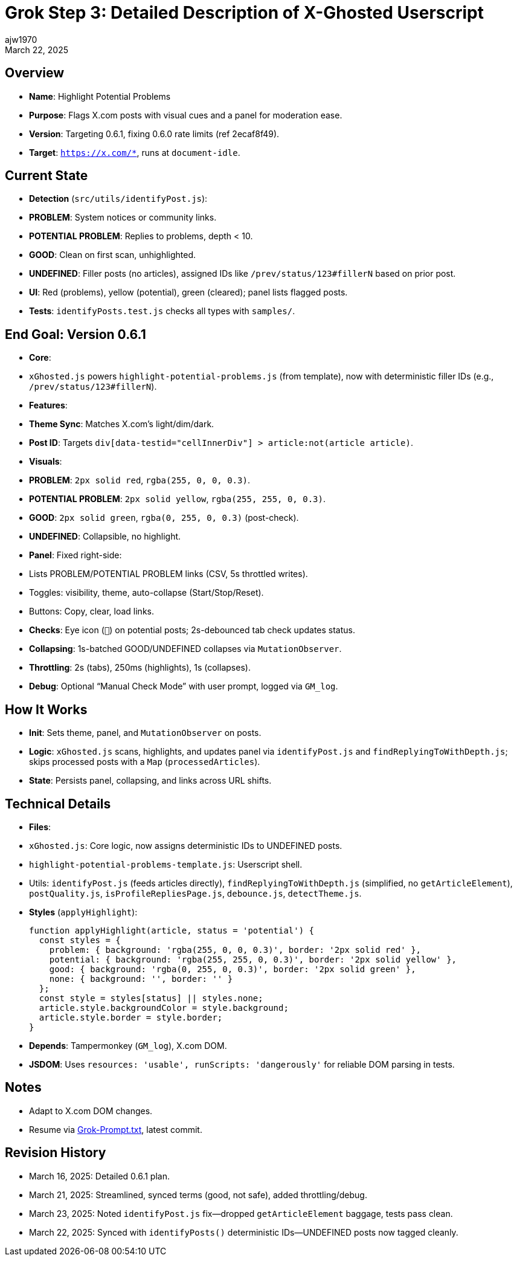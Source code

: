 = Grok Step 3: Detailed Description of X-Ghosted Userscript
:author: ajw1970
:date: March 16, 2025
:revdate: March 22, 2025

== Overview
- *Name*: Highlight Potential Problems
- *Purpose*: Flags X.com posts with visual cues and a panel for moderation ease.
- *Version*: Targeting 0.6.1, fixing 0.6.0 rate limits (ref 2ecaf8f49).
- *Target*: `https://x.com/*`, runs at `document-idle`.

== Current State
- *Detection* (`src/utils/identifyPost.js`):
  - *PROBLEM*: System notices or community links.
  - *POTENTIAL PROBLEM*: Replies to problems, depth < 10.
  - *GOOD*: Clean on first scan, unhighlighted.
  - *UNDEFINED*: Filler posts (no articles), assigned IDs like `/prev/status/123#fillerN` based on prior post.
- *UI*: Red (problems), yellow (potential), green (cleared); panel lists flagged posts.
- *Tests*: `identifyPosts.test.js` checks all types with `samples/`.

== End Goal: Version 0.6.1
- *Core*: 
  - `xGhosted.js` powers `highlight-potential-problems.js` (from template), now with deterministic filler IDs (e.g., `/prev/status/123#fillerN`).
- *Features*:
  - *Theme Sync*: Matches X.com’s light/dim/dark.
  - *Post ID*: Targets `div[data-testid="cellInnerDiv"] > article:not(article article)`.
  - *Visuals*:
    - *PROBLEM*: `2px solid red`, `rgba(255, 0, 0, 0.3)`.
    - *POTENTIAL PROBLEM*: `2px solid yellow`, `rgba(255, 255, 0, 0.3)`.
    - *GOOD*: `2px solid green`, `rgba(0, 255, 0, 0.3)` (post-check).
    - *UNDEFINED*: Collapsible, no highlight.
  - *Panel*: Fixed right-side:
    - Lists PROBLEM/POTENTIAL PROBLEM links (CSV, 5s throttled writes).
    - Toggles: visibility, theme, auto-collapse (Start/Stop/Reset).
    - Buttons: Copy, clear, load links.
  - *Checks*: Eye icon (`👀`) on potential posts; 2s-debounced tab check updates status.
  - *Collapsing*: 1s-batched GOOD/UNDEFINED collapses via `MutationObserver`.
  - *Throttling*: 2s (tabs), 250ms (highlights), 1s (collapses).
  - *Debug*: Optional “Manual Check Mode” with user prompt, logged via `GM_log`.

== How It Works
- *Init*: Sets theme, panel, and `MutationObserver` on posts.
- *Logic*: `xGhosted.js` scans, highlights, and updates panel via `identifyPost.js` and `findReplyingToWithDepth.js`; skips processed posts with a `Map` (`processedArticles`).
- *State*: Persists panel, collapsing, and links across URL shifts.

== Technical Details
- *Files*:
  - `xGhosted.js`: Core logic, now assigns deterministic IDs to UNDEFINED posts.
  - `highlight-potential-problems-template.js`: Userscript shell.
  - Utils: `identifyPost.js` (feeds articles directly), `findReplyingToWithDepth.js` (simplified, no `getArticleElement`), `postQuality.js`, `isProfileRepliesPage.js`, `debounce.js`, `detectTheme.js`.
- *Styles* (`applyHighlight`):
+
[source,javascript]
----
function applyHighlight(article, status = 'potential') {
  const styles = {
    problem: { background: 'rgba(255, 0, 0, 0.3)', border: '2px solid red' },
    potential: { background: 'rgba(255, 255, 0, 0.3)', border: '2px solid yellow' },
    good: { background: 'rgba(0, 255, 0, 0.3)', border: '2px solid green' },
    none: { background: '', border: '' }
  };
  const style = styles[status] || styles.none;
  article.style.backgroundColor = style.background;
  article.style.border = style.border;
}
----
- *Depends*: Tampermonkey (`GM_log`), X.com DOM.
- *JSDOM*: Uses `resources: 'usable', runScripts: 'dangerously'` for reliable DOM parsing in tests.

== Notes
- Adapt to X.com DOM changes.
- Resume via link:https://github.com/ajw1970/X-Ghosted[Grok-Prompt.txt], latest commit.

== Revision History
- March 16, 2025: Detailed 0.6.1 plan.
- March 21, 2025: Streamlined, synced terms (good, not safe), added throttling/debug.
- March 23, 2025: Noted `identifyPost.js` fix—dropped `getArticleElement` baggage, tests pass clean.
- March 22, 2025: Synced with `identifyPosts()` deterministic IDs—UNDEFINED posts now tagged cleanly.